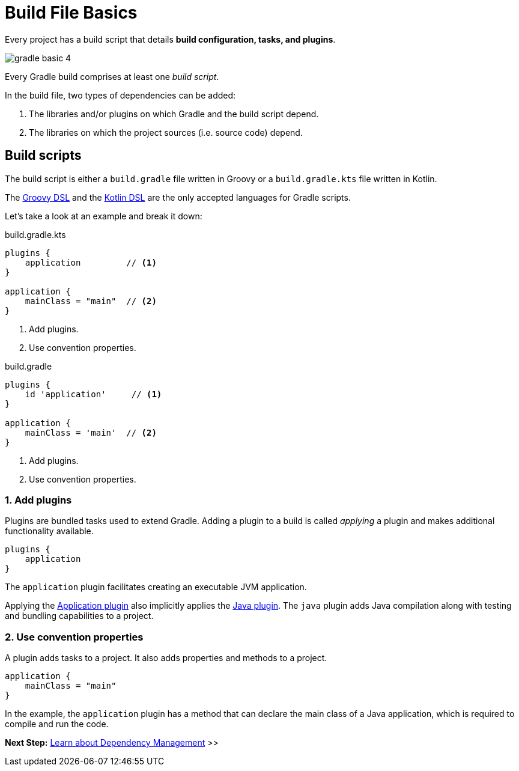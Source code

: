 // Copyright (C) 2023 Gradle, Inc.
//
// Licensed under the Creative Commons Attribution-Noncommercial-ShareAlike 4.0 International License.;
// you may not use this file except in compliance with the License.
// You may obtain a copy of the License at
//
//      https://creativecommons.org/licenses/by-nc-sa/4.0/
//
// Unless required by applicable law or agreed to in writing, software
// distributed under the License is distributed on an "AS IS" BASIS,
// WITHOUT WARRANTIES OR CONDITIONS OF ANY KIND, either express or implied.
// See the License for the specific language governing permissions and
// limitations under the License.

[[build_file_basics]]
= Build File Basics

Every project has a build script that details *build configuration, tasks, and plugins*.

image::gradle-basic-4.png[]

Every Gradle build comprises at least one _build script_.

In the build file, two types of dependencies can be added:

1. The libraries and/or plugins on which Gradle and the build script depend.
2. The libraries on which the project sources (i.e. source code) depend.

[[sec:build_script]]
== Build scripts

The build script is either a `build.gradle` file written in Groovy or a `build.gradle.kts` file written in Kotlin.

The link:{groovyDslPath}/index.html[Groovy DSL^] and the link:{kotlinDslPath}/index.html[Kotlin DSL^] are the only accepted languages for Gradle scripts.

Let's take a look at an example and break it down:

====
[.multi-language-sample]
=====
.build.gradle.kts
[source,kotlin]
----
plugins {
    application         // <1>
}

application {
    mainClass = "main"  // <2>
}
----
<1> Add plugins.
<2> Use convention properties.
=====

[.multi-language-sample]
=====
.build.gradle
[source,groovy]
----
plugins {
    id 'application'     // <1>
}

application {
    mainClass = 'main'  // <2>
}
----
<1> Add plugins.
<2> Use convention properties.
=====
====

=== 1. Add plugins
Plugins are bundled tasks used to extend Gradle.
Adding a plugin to a build is called _applying_ a plugin and makes additional functionality available.

[source]
----
plugins {
    application
}
----

The `application` plugin facilitates creating an executable JVM application.

Applying the <<application_plugin.adoc#application_plugin,Application plugin>> also implicitly applies the <<java_plugin.adoc#java_plugin,Java plugin>>.
The `java` plugin adds Java compilation along with testing and bundling capabilities to a project.

=== 2. Use convention properties
A plugin adds tasks to a project.
It also adds properties and methods to a project.

[source]
----
application {
    mainClass = "main"
}
----

In the example, the `application` plugin has a method that can declare the main class of a Java application, which is required to compile and run the code.

//Consult the writing_build_scripts.adoc#writing_build_scripts,Writing Settings File page to learn more.

[.text-right]
**Next Step:** <<dependency_management_basics.adoc#dependency_management_basics,Learn about Dependency Management>> >>
